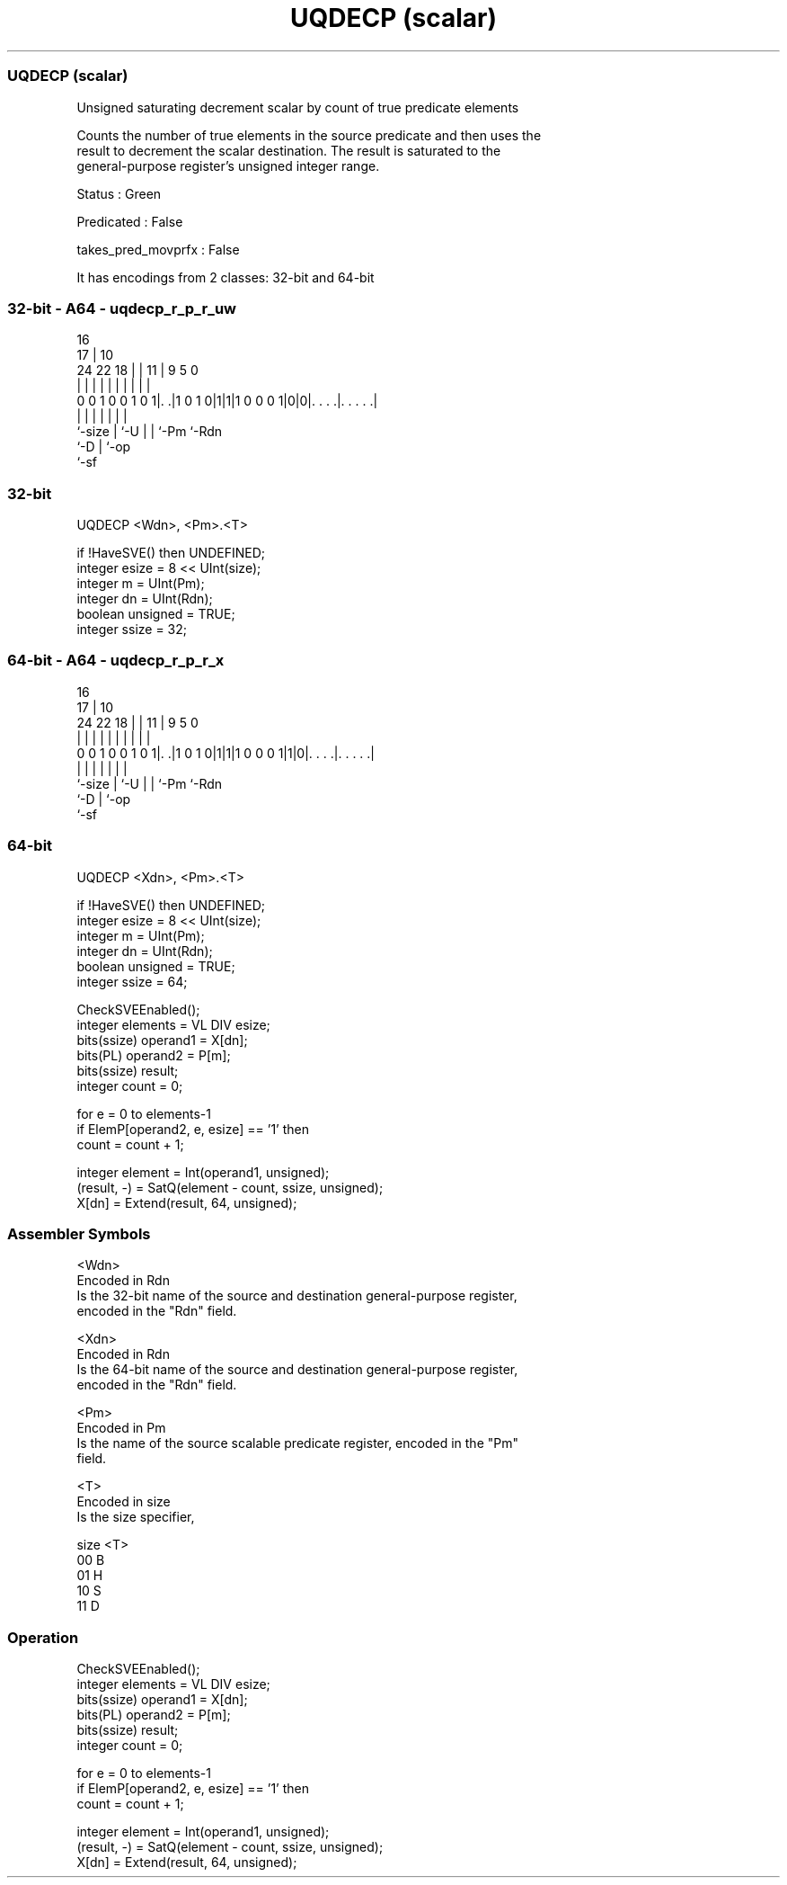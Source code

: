 .nh
.TH "UQDECP (scalar)" "7" " "  "instruction" "sve"
.SS UQDECP (scalar)
 Unsigned saturating decrement scalar by count of true predicate elements

 Counts the number of true elements in the source predicate and then uses the
 result to decrement the scalar destination. The result is saturated to the
 general-purpose register's unsigned integer range.

 Status : Green

 Predicated : False

 takes_pred_movprfx : False


It has encodings from 2 classes: 32-bit and 64-bit

.SS 32-bit - A64 - uqdecp_r_p_r_uw
 
                                                                   
                                 16                                
                               17 |          10                    
                 24  22      18 | |        11 | 9       5         0
                  |   |       | | |         | | |       |         |
   0 0 1 0 0 1 0 1|. .|1 0 1 0|1|1|1 0 0 0 1|0|0|. . . .|. . . . .|
                  |           | |           | | |       |
                  `-size      | `-U         | | `-Pm    `-Rdn
                              `-D           | `-op
                                            `-sf
  
  
 
.SS 32-bit
 
 UQDECP  <Wdn>, <Pm>.<T>
 
 if !HaveSVE() then UNDEFINED;
 integer esize = 8 << UInt(size);
 integer m = UInt(Pm);
 integer dn = UInt(Rdn);
 boolean unsigned = TRUE;
 integer ssize = 32;
.SS 64-bit - A64 - uqdecp_r_p_r_x
 
                                                                   
                                 16                                
                               17 |          10                    
                 24  22      18 | |        11 | 9       5         0
                  |   |       | | |         | | |       |         |
   0 0 1 0 0 1 0 1|. .|1 0 1 0|1|1|1 0 0 0 1|1|0|. . . .|. . . . .|
                  |           | |           | | |       |
                  `-size      | `-U         | | `-Pm    `-Rdn
                              `-D           | `-op
                                            `-sf
  
  
 
.SS 64-bit
 
 UQDECP  <Xdn>, <Pm>.<T>
 
 if !HaveSVE() then UNDEFINED;
 integer esize = 8 << UInt(size);
 integer m = UInt(Pm);
 integer dn = UInt(Rdn);
 boolean unsigned = TRUE;
 integer ssize = 64;
 
 CheckSVEEnabled();
 integer elements = VL DIV esize;
 bits(ssize) operand1 = X[dn];
 bits(PL) operand2 = P[m];
 bits(ssize) result;
 integer count = 0;
 
 for e = 0 to elements-1
     if ElemP[operand2, e, esize] == '1' then
         count = count + 1;
 
 integer element = Int(operand1, unsigned);
 (result, -) = SatQ(element - count, ssize, unsigned);
 X[dn] = Extend(result, 64, unsigned);
 

.SS Assembler Symbols

 <Wdn>
  Encoded in Rdn
  Is the 32-bit name of the source and destination general-purpose register,
  encoded in the "Rdn" field.

 <Xdn>
  Encoded in Rdn
  Is the 64-bit name of the source and destination general-purpose register,
  encoded in the "Rdn" field.

 <Pm>
  Encoded in Pm
  Is the name of the source scalable predicate register, encoded in the "Pm"
  field.

 <T>
  Encoded in size
  Is the size specifier,

  size <T> 
  00   B   
  01   H   
  10   S   
  11   D   



.SS Operation

 CheckSVEEnabled();
 integer elements = VL DIV esize;
 bits(ssize) operand1 = X[dn];
 bits(PL) operand2 = P[m];
 bits(ssize) result;
 integer count = 0;
 
 for e = 0 to elements-1
     if ElemP[operand2, e, esize] == '1' then
         count = count + 1;
 
 integer element = Int(operand1, unsigned);
 (result, -) = SatQ(element - count, ssize, unsigned);
 X[dn] = Extend(result, 64, unsigned);

